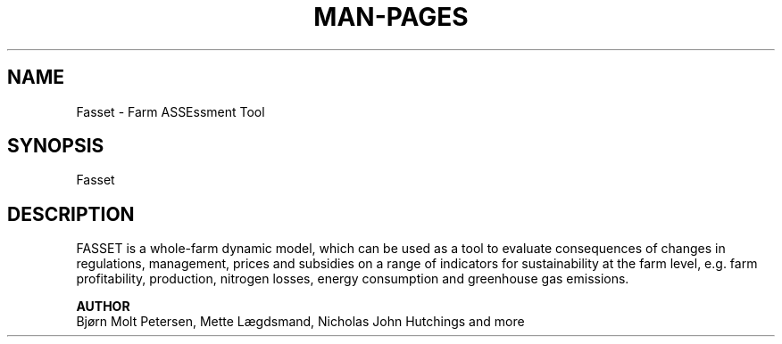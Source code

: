 .TH MAN-PAGES 1 2010-10-24 "Fsset" "Fassets man page"


.SH NAME
     Fasset - Farm ASSEssment Tool

.SH SYNOPSIS
     Fasset

.SH DESCRIPTION
     FASSET is a whole-farm dynamic model, which can be used as a tool to evaluate consequences of changes in regulations, management, prices and subsidies on a range of indicators for sustainability at the farm level, e.g. farm profitability, production, nitrogen losses, energy consumption and greenhouse gas emissions.

     

.B AUTHOR
     Bjørn Molt Petersen, Mette Lægdsmand, Nicholas John Hutchings and more

